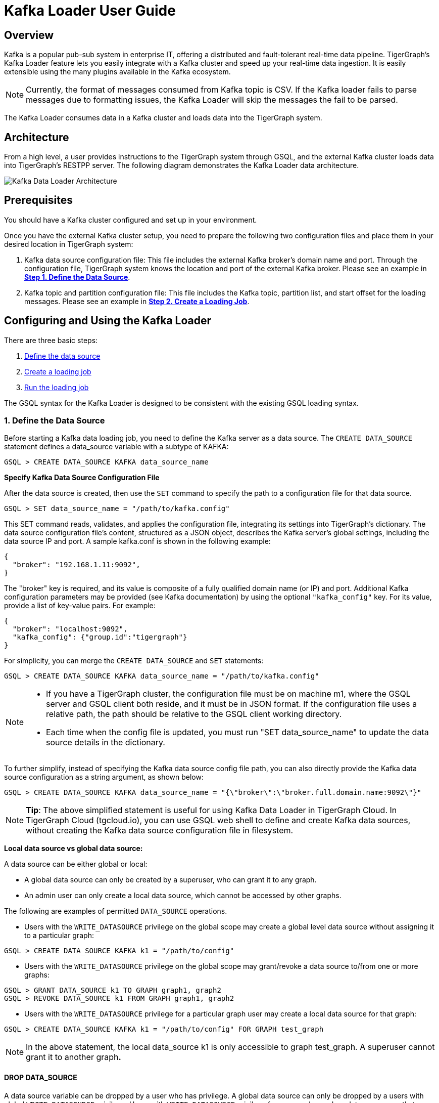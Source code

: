 = Kafka Loader User Guide

== Overview

Kafka is a popular pub-sub system in enterprise IT, offering a distributed and fault-tolerant real-time data pipeline. TigerGraph's Kafka Loader feature lets you easily integrate with a Kafka cluster and speed up your real-time data ingestion. It is easily extensible using the many plugins available in the Kafka ecosystem.

[NOTE]
====
Currently, the format of messages consumed from Kafka topic is CSV. 
If the Kafka loader fails to parse messages due to formatting issues, the Kafka Loader will skip the messages the fail to be parsed. 
====

The Kafka Loader consumes data in a Kafka cluster and loads data into the TigerGraph system.

== Architecture 

From a high level, a user provides instructions to the TigerGraph system through GSQL, and the external Kafka cluster loads data into TigerGraph's RESTPP server. The following diagram demonstrates the Kafka Loader data architecture.

image::kafka-loading-architecture.png[Kafka Data Loader Architecture]

== Prerequisites

You should have a Kafka cluster configured and set up in your environment.

Once you have the external Kafka cluster setup, you need to prepare the following two configuration files and place them in your desired location in TigerGraph system:

. Kafka data source configuration file: This file includes the external Kafka broker's domain name and port. Through the configuration file, TigerGraph system knows the location and port of the external Kafka broker.  Please see an example in link:#_1_define_the_data_source[*Step 1. Define the Data Source*].
. Kafka topic and partition configuration file: This file includes the Kafka topic, partition list, and start offset for the loading messages.  Please see an example in link:#_2_create_a_loading_job[*Step 2. Create a Loading Job*].

== Configuring and Using the Kafka Loader

There are three basic steps:

. link:#_1_define_the_data_source[Define the data source]
. link:#_2_create_a_loading_job[Create a loading job]
. link:#_3_run_the_loading_job[Run the loading job]

The GSQL syntax for the Kafka Loader is designed to be consistent with the existing GSQL loading syntax.

=== 1. Define the Data Source

Before starting a Kafka data loading job, you need to define the Kafka server as a data source. The `CREATE DATA_SOURCE` statement defines a data_source variable with a subtype of KAFKA:

[source,gsql]
----
GSQL > CREATE DATA_SOURCE KAFKA data_source_name
----

*Specify Kafka Data Source Configuration File*

After the data source is created, then use the `SET` command to specify the path to a configuration file for that data source.

[source,gsql]
----
GSQL > SET data_source_name = "/path/to/kafka.config"
----

This SET command reads, validates, and applies the configuration file, integrating its settings into TigerGraph's dictionary. The data source configuration file's content, structured as a JSON object, describes the Kafka server's global settings, including the data source IP and port. A sample kafka.conf is shown in the following example:

[source,text]
----
{
  "broker": "192.168.1.11:9092",
}
----

The "broker" key is required, and its value is composite of a fully qualified domain name (or IP) and port. Additional Kafka configuration parameters may be provided (see Kafka documentation) by using the optional `"kafka_config"` key. For its value, provide a list of key-value pairs. For example:

[source,text]
----
{
  "broker": "localhost:9092",
  "kafka_config": {"group.id":"tigergraph"}
}
----

For simplicity, you can merge the `CREATE DATA_SOURCE` and `SET` statements:

[source,gsql]
----
GSQL > CREATE DATA_SOURCE KAFKA data_source_name = "/path/to/kafka.config"
----

[NOTE]
====

* If you have a TigerGraph cluster, the configuration file must be on machine m1, where the GSQL server and GSQL client both reside,  and it must be in JSON format. If the configuration file uses a relative path, the path should be relative to the GSQL client working directory.
* Each time when the config file is updated, you must run "SET data_source_name"  to update the data source details in the dictionary.
====

To further simplify, instead of specifying the Kafka data source config file path, you can also directly provide the Kafka data source configuration as a string argument, as shown below:

[source,gsql]
----
GSQL > CREATE DATA_SOURCE KAFKA data_source_name = "{\"broker\":\"broker.full.domain.name:9092\"}"
----

[NOTE]
====
*Tip*: The above simplified statement is useful for using Kafka Data Loader in TigerGraph Cloud. In TigerGraph Cloud (tgcloud.io), you can use GSQL web shell to define and create Kafka data sources, without creating the Kafka data source configuration file in filesystem.
====

*Local data source vs global data source:*

A data source can be either global or local:

* A global data source can only be created by a superuser, who can grant it to any graph.
* An admin user can only create a local data source, which cannot be accessed by other graphs.

The following are examples of permitted `DATA_SOURCE` operations.

* Users with the `WRITE_DATASOURCE` privilege on the global scope may create a global level data source without assigning it to a particular graph:

[source,gsql]
----
GSQL > CREATE DATA_SOURCE KAFKA k1 = "/path/to/config"
----

* Users with the `WRITE_DATASOURCE` privilege on the global scope may grant/revoke a data source to/from one or more graphs:

[source,gsql]
----
GSQL > GRANT DATA_SOURCE k1 TO GRAPH graph1, graph2
GSQL > REVOKE DATA_SOURCE k1 FROM GRAPH graph1, graph2
----

* Users with the `WRITE_DATASOURCE` privilege for a particular graph user may create a local data source for that graph:

[source,gsql]
----
GSQL > CREATE DATA_SOURCE KAFKA k1 = "/path/to/config" FOR GRAPH test_graph
----

[NOTE]
====
In the above statement, the local data_source k1 is only accessible to graph test_graph. A superuser cannot grant it to another graph**.**
====

==== DROP DATA_SOURCE

A data source variable can be dropped by a user who has privilege. A global data source can only be dropped by a users with global `WRITE_DATASOURCE` privilege. Users with `WRITE_DATASOURCE` privilege for one graph can drop data sources on that graph. The syntax for the `DROP DATA_SOURCE` command is as follows:

[source,gsql]
----
GSQL > DROP DATA_SOURCE <source1>[<source2>...] | * | ALL
----

Below are several examples of Kafka data source `CREATE` and `DROP` commands.

[source,gsql]
----
GSQL > CREATE DATA_SOURCE KAFKA k1 = "/home/tigergraph/kafka.conf"
GSQL > CREATE DATA_SOURCE KAFKA k2 = "/home/tigergraph/kafka2.conf"

GSQL > DROP DATA_SOURCE k1, k2
GSQL > DROP DATA_SOURCE *
GSQL > DROP DATA_SOURCE ALL
----

==== SHOW DATA_SOURCE

The `SHOW DATA_SOURCE` command will display a summary of all existing data_sources for which the user has privilege:

[source,c]
----
GSQL > SHOW DATA_SOURCE *

# the sample output
Data Source:
  - KAFKA k1 ("127.0.0.1:9092")
The global data source will be shown in global scope. The graph scope will only show the data source it has access to.
----

=== 2. Create a Loading Job

The Kafka Loader uses the same basic https://docs.tigergraph.com/dev/gsql-ref/ddl-and-loading/creating-a-loading-job#create-loading-job[CREATE LOADING JOB] syntax used for standard GSQL loading jobs. A `DEFINE FILENAME` statement should be used to assign a loader `FILENAME` variable to a Kafka data source name and the path to its config file.

In addition, the filename can be specified in the `RUN LOADING JOB` statement with the `USING` clause. The filename value set by a `RUN` statement overrides the value set in the `CREATE LOADING JOB`.

Below is the syntax for `DEFINE FILENAME` for use with the Kakfa Loader. In the syntax, `$DATA_SOURCE_NAME` is the Kafka data source name, and the path points to a configuration file with topic and partition information of the Kafka server. The Kafka configuration file must be in JSON format.

[source,ebnf]
----
DEFINE FILENAME filevar "=" [filepath_string | data_source_string];
data_source_string = $DATA_SOURCE_NAME":"<path_to_configfile>
----

*Example:* _****_Load a Kafka Data Source _****_**k1**, _****_where the path to the topic-partition configuration file is `"~/topic_partition1_conf.json"`:

[source,gsql]
----
DEFINE FILENAME f1 = "$k1:~/topic_partition_config.json";
----

*Kafka Topic-Partition Configuration File*

The topic-partition configuration file tells the TigerGraph system exactly which Kafka records to read.  Similar to the data source configuration file described above, the contents are in JSON object format. An example file is shown below:

.topic_partition_config.json

[source,yaml]
----
{
  "topic": "topicName1",
  "partition_list": [
    {
      "start_offset": -1,
      "partition": 0
    },
    {
      "start_offset": -1,
      "partition": 1
    },
    {
      "start_offset": -1,
      "partition": 2
    }
  ]
}
----



The `"topic"` key is required. Optionally,  a `"partition_list"` array can be included to specify which topic partitions to read and what start offsets to use.  If the `"partition_list"` key is missing or empty, all partitions in this topic will be used for loading. The default offset for loading is `"-1"`, which means you will load data from the most recent message in the topic, i.e., the end of the topic. If you want to load from the beginning of a topic, the "``start_offset"`` value should be "-2".

You can also overwrite the default offset by setting `"default_start_offset"` in the Kafka topic configuration file. For example,

[source,yaml]
----
# all partition will be used if no "partition_list" item
{
  "topic": "topicName1"
}

# with empty "partition_list"
{
  "topic": "topicName1",
  "partition_list": []
}

# overwrite the default start offset
{
  "topic": "topicName1",
  "default_start_offset": 0
}
----

Instead of specifying the config file path, you can also directly provide the topic-partition configuration as a string argument, as shown below:

[source,text]
----
DEFINE FILENAME f1 = "$k1:~/topic_partition_config.json";
DEFINE FILENAME f1 = "$k1:{\"topic\":\"zzz\",\"default_start_offset\":2,\"partition_list\":[]}";
----

=== 3. Run the loading Job

The Kafka Loader uses the same https://docs.tigergraph.com/dev/gsql-ref/ddl-and-loading/running-a-loading-job#run-loading-job[RUN LOADING JOB] statement that is used for GSQL loading from files. Each filename variable can be assigned a string "DATA_SOURCE Var:topic_partition configure", which will override the value defined in the loading job. In the example below, the config files for f3 and f4 are being set by the RUN command, whereas f1 is using the config which was specified in the CREATE LOADING JOB statement.

[source,gsql]
----
RUN LOADING JOB job1 USING f1, f3="$k1:~/topic_part3_config.json", f4="$k1:~/topic_part4_config.json", EOF="true";
----

[CAUTION]
====
A `RUN LOADING JOB` command may only use one type of data source.  E.g., you may not mix both Kafka data sources and regular file data sources in one loading job.
====

All filename variables in one loading job statement must refer to the same `DATA_SOURCE` variable.

There are two modes for the Kafka Loader: streaming mode and EOF mode. The default mode is streaming mode.  In streaming mode, loading will never stop until the job is aborted. In EOF mode,  loading will stop after consuming the current Kafka message.

To set EOF mode, an optional parameter is added to the `RUN LOADING JOB` syntax:

[source,ebnf]
----
RUN LOADING JOB [-noprint] [-dryrun] [-n [i],j] jobname
   [ USING filevar [="filepath_string"][, filevar [="filepath_string"]]*
   [, CONCURRENCY="cnum"][,BATCH_SIZE="bnum"]][, EOF="true"]
----

To learn about each option and parameter of the `RUN LOADING JOB` command, see xref:3.2@gsql-ref:ddl-and-loading:running-a-loading-job.adoc#_options[Loading job options].

== Manage Loading Jobs

Kafka Loader loading jobs are managed the same way as regular loading jobs. The three key commands are

* `SHOW LOADING STATUS`
* `ABORT LOADING JOB`
* `RESUME LOADING JOB`

For example, the syntax for the `SHOW LOADING STATUS` command is as follows:

[source,gsql]
----
SHOW LOADING STATUS job_id|ALL
----

To refer to a specific job instance, using the job_id which is provided when `RUN LOADING JOB` is executed. For each loading job, the above command reports the following information :

* Current loaded offset for each partition
* Average loading speed
* Loaded size
* Duration

See https://docs.tigergraph.com/dev/gsql-ref/ddl-and-loading/running-a-loading-job#inspecting-and-managing-loading-jobs[Inspecting and Managing Loading Jobs] for more details.

== Kafka Loader Example

Here is an example code for loading data through Kafka Loader:

[source,gsql]
----
USE GRAPH test_graph
DROP JOB load_person
DROP DATA_SOURCE k1

#create data_source kafka k1 = "kafka_config.json" for graph test_graph
CREATE DATA_SOURCE KAFKA k1 FOR GRAPH test_graph
SET k1 = "kafka_config.json"

# define the loading jobs
CREATE LOADING JOB load_person FOR GRAPH test_graph {
  DEFINE FILENAME f1 = "$k1:topic_partition_config.json";
  LOAD f1
      TO VERTEX Person VALUES ($2, $0, $1),
      TO EDGE Person2Comp VALUES ($0, $1, $2)
      USING SEPARATOR=",";
}

# load the data
RUN LOADING JOB load_person
----

